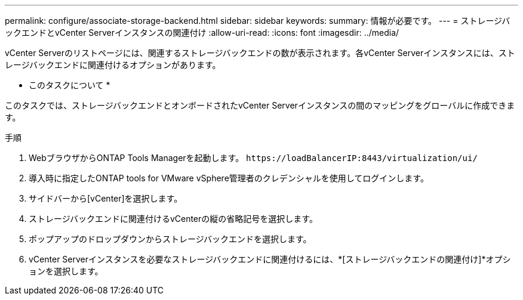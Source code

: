 ---
permalink: configure/associate-storage-backend.html 
sidebar: sidebar 
keywords:  
summary: 情報が必要です。 
---
= ストレージバックエンドとvCenter Serverインスタンスの関連付け
:allow-uri-read: 
:icons: font
:imagesdir: ../media/


[role="lead"]
vCenter Serverのリストページには、関連するストレージバックエンドの数が表示されます。各vCenter Serverインスタンスには、ストレージバックエンドに関連付けるオプションがあります。

* このタスクについて *

このタスクでは、ストレージバックエンドとオンボードされたvCenter Serverインスタンスの間のマッピングをグローバルに作成できます。

.手順
. WebブラウザからONTAP Tools Managerを起動します。 `\https://loadBalancerIP:8443/virtualization/ui/`
. 導入時に指定したONTAP tools for VMware vSphere管理者のクレデンシャルを使用してログインします。
. サイドバーから[vCenter]を選択します。
. ストレージバックエンドに関連付けるvCenterの縦の省略記号を選択します。
. ポップアップのドロップダウンからストレージバックエンドを選択します。
. vCenter Serverインスタンスを必要なストレージバックエンドに関連付けるには、*[ストレージバックエンドの関連付け]*オプションを選択します。

